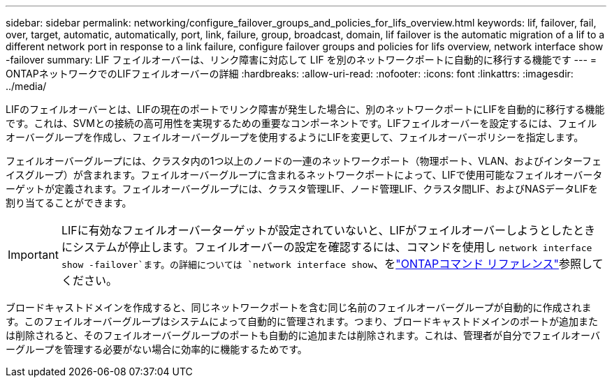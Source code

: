 ---
sidebar: sidebar 
permalink: networking/configure_failover_groups_and_policies_for_lifs_overview.html 
keywords: lif, failover, fail, over, target, automatic, automatically, port, link, failure, group, broadcast, domain, lif failover is the automatic migration of a lif to a different network port in response to a link failure, configure failover groups and policies for lifs overview, network interface show -failover 
summary: LIF フェイルオーバーは、リンク障害に対応して LIF を別のネットワークポートに自動的に移行する機能です 
---
= ONTAPネットワークでのLIFフェイルオーバーの詳細
:hardbreaks:
:allow-uri-read: 
:nofooter: 
:icons: font
:linkattrs: 
:imagesdir: ../media/


[role="lead"]
LIFのフェイルオーバーとは、LIFの現在のポートでリンク障害が発生した場合に、別のネットワークポートにLIFを自動的に移行する機能です。これは、SVMとの接続の高可用性を実現するための重要なコンポーネントです。LIFフェイルオーバーを設定するには、フェイルオーバーグループを作成し、フェイルオーバーグループを使用するようにLIFを変更して、フェイルオーバーポリシーを指定します。

フェイルオーバーグループには、クラスタ内の1つ以上のノードの一連のネットワークポート（物理ポート、VLAN、およびインターフェイスグループ）が含まれます。フェイルオーバーグループに含まれるネットワークポートによって、LIFで使用可能なフェイルオーバーターゲットが定義されます。フェイルオーバーグループには、クラスタ管理LIF、ノード管理LIF、クラスタ間LIF、およびNASデータLIFを割り当てることができます。


IMPORTANT: LIFに有効なフェイルオーバーターゲットが設定されていないと、LIFがフェイルオーバーしようとしたときにシステムが停止します。フェイルオーバーの設定を確認するには、コマンドを使用し `network interface show -failover`ます。の詳細については `network interface show`、をlink:https://docs.netapp.com/us-en/ontap-cli/network-interface-show.html["ONTAPコマンド リファレンス"^]参照してください。

ブロードキャストドメインを作成すると、同じネットワークポートを含む同じ名前のフェイルオーバーグループが自動的に作成されます。このフェイルオーバーグループはシステムによって自動的に管理されます。つまり、ブロードキャストドメインのポートが追加または削除されると、そのフェイルオーバーグループのポートも自動的に追加または削除されます。これは、管理者が自分でフェイルオーバーグループを管理する必要がない場合に効率的に機能するためです。
